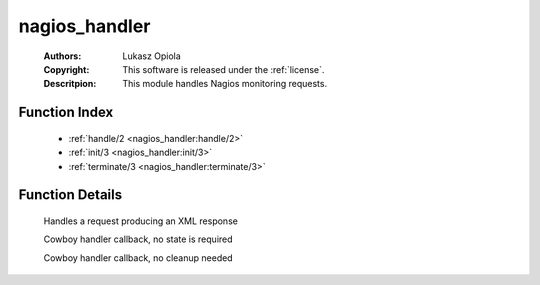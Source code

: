 .. _nagios_handler:

nagios_handler
==============

	:Authors: Lukasz Opiola
	:Copyright: This software is released under the :ref:`license`.
	:Descritpion: This module handles Nagios monitoring requests.

Function Index
~~~~~~~~~~~~~~~

	* :ref:`handle/2 <nagios_handler:handle/2>`
	* :ref:`init/3 <nagios_handler:init/3>`
	* :ref:`terminate/3 <nagios_handler:terminate/3>`

Function Details
~~~~~~~~~~~~~~~~~

	.. _`nagios_handler:handle/2`:

	.. function:: handle(term(), term()) -> {ok, term(), term()}
		:noindex:

	Handles a request producing an XML response

	.. _`nagios_handler:init/3`:

	.. function:: init(any(), term(), any()) -> {ok, term(), []}
		:noindex:

	Cowboy handler callback, no state is required

	.. _`nagios_handler:terminate/3`:

	.. function:: terminate(term(), term(), term()) -> ok
		:noindex:

	Cowboy handler callback, no cleanup needed

